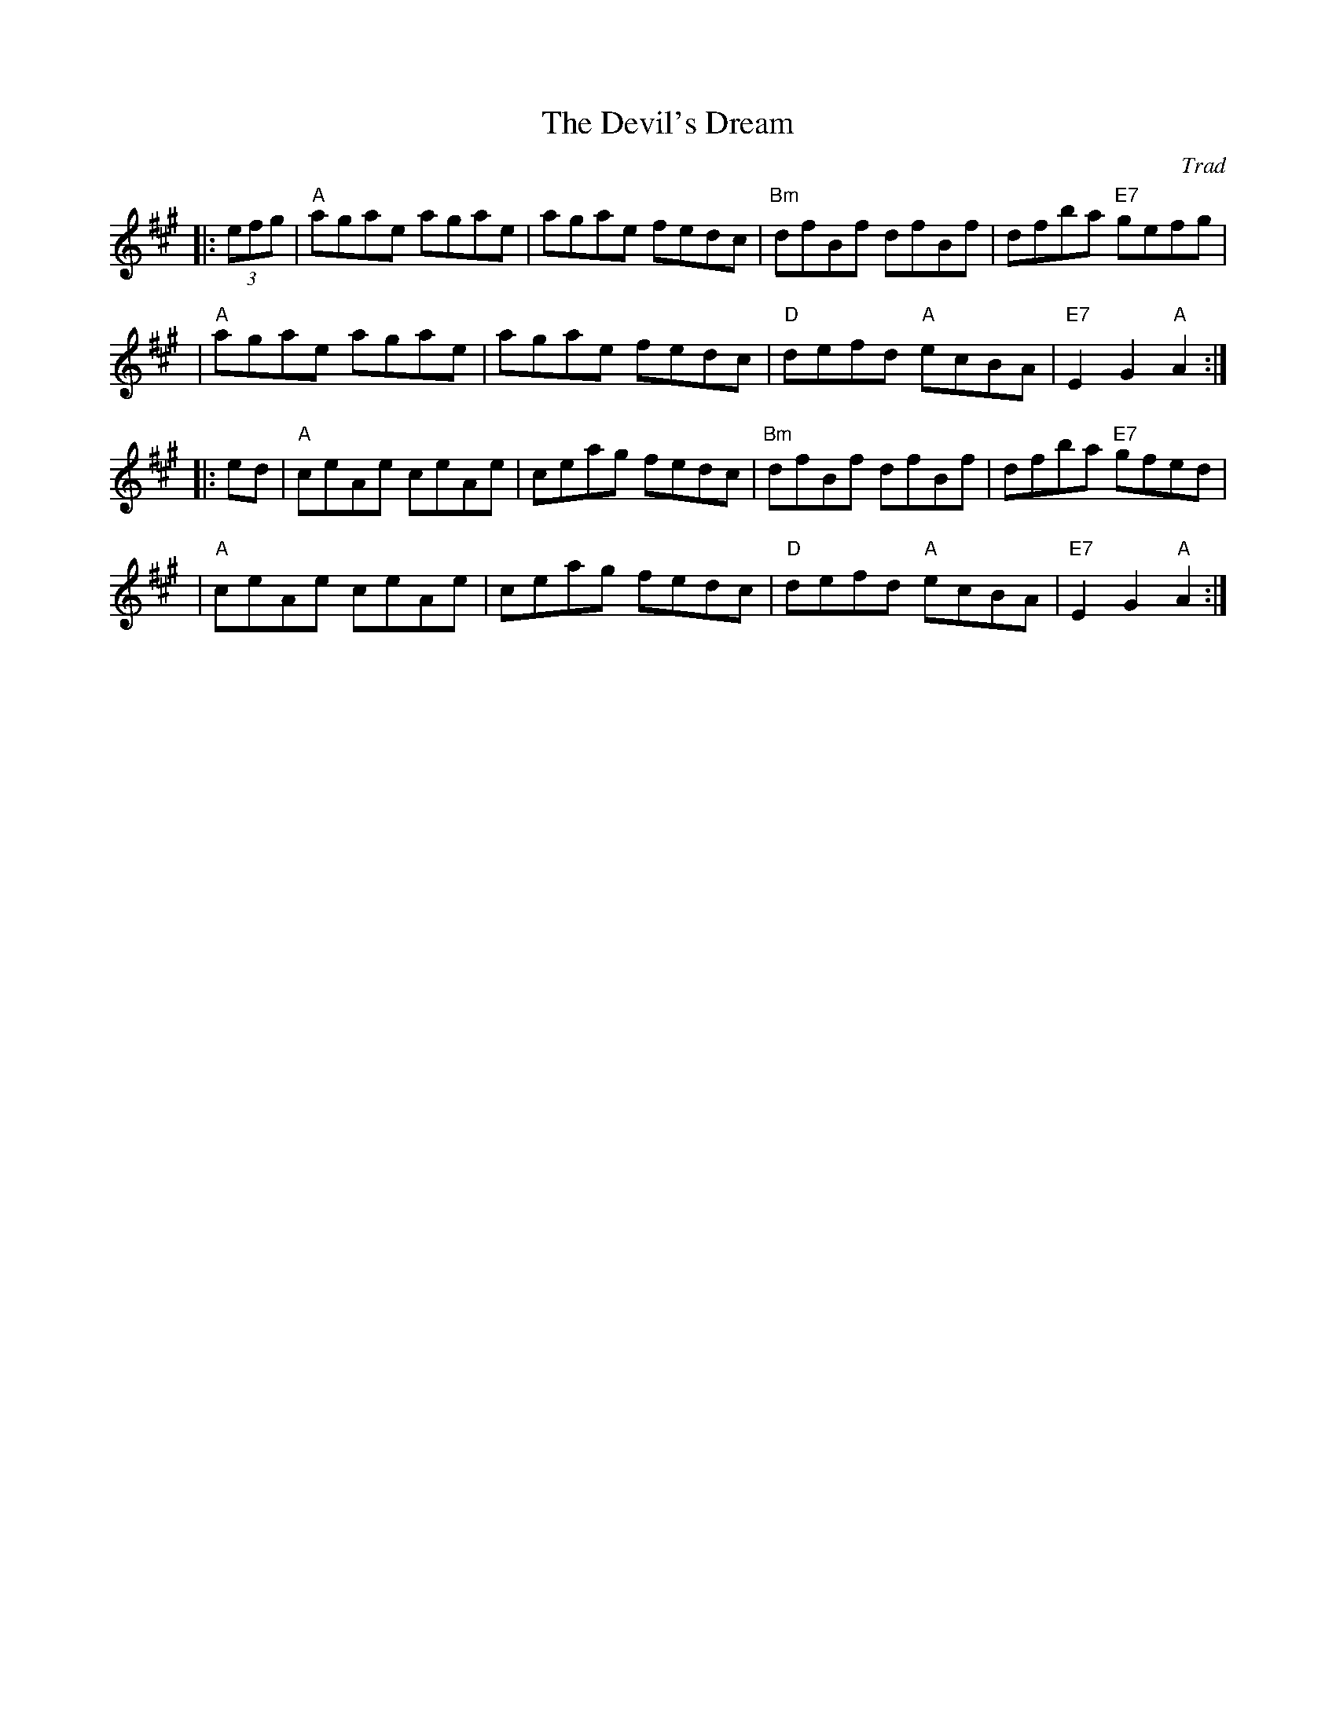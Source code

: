 X: 1
T: The Devil's Dream
O: Trad
Z: 1999 John Chambers <jc@trillian.mit.edu>
K: A
|: (3efg \
| "A"agae agae | agae fedc | "Bm"dfBf    dfBf |     dfba "E7"gefg |
| "A"agae agae | agae fedc |  "D"defd "A"ecBA | "E7"E2G2  "A"A2  :|
|: ed \
| "A"ceAe ceAe | ceag fedc | "Bm"dfBf    dfBf |     dfba "E7"gfed |
| "A"ceAe ceAe | ceag fedc |  "D"defd "A"ecBA | "E7"E2G2  "A"A2  :|

